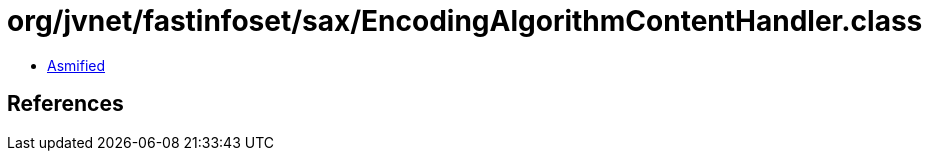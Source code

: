 = org/jvnet/fastinfoset/sax/EncodingAlgorithmContentHandler.class

 - link:EncodingAlgorithmContentHandler-asmified.java[Asmified]

== References

